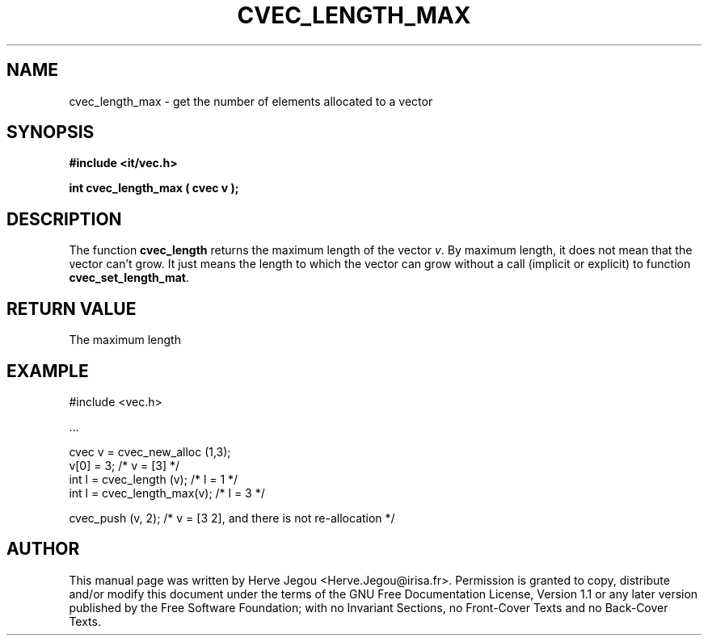 .\" This manpage has been automatically generated by docbook2man 
.\" from a DocBook document.  This tool can be found at:
.\" <http://shell.ipoline.com/~elmert/comp/docbook2X/> 
.\" Please send any bug reports, improvements, comments, patches, 
.\" etc. to Steve Cheng <steve@ggi-project.org>.
.TH "CVEC_LENGTH_MAX" "3" "01 August 2006" "" ""

.SH NAME
cvec_length_max \- get the number of elements allocated to a vector
.SH SYNOPSIS
.sp
\fB#include <it/vec.h>
.sp
int cvec_length_max ( cvec v
);
\fR
.SH "DESCRIPTION"
.PP
The function \fBcvec_length\fR returns the maximum length of the vector \fIv\fR\&. By maximum length, it does not mean that the vector can't grow. It just means the length to which the vector can grow without a call (implicit or explicit) to function \fBcvec_set_length_mat\fR\&.  
.SH "RETURN VALUE"
.PP
The maximum length
.SH "EXAMPLE"

.nf

#include <vec.h>

\&...

cvec v  = cvec_new_alloc (1,3);
v[0]   = 3;                      /* v = [3]   */
int l  = cvec_length (v);        /* l = 1     */
int l  = cvec_length_max(v);     /* l = 3     */

cvec_push (v, 2);                /* v = [3 2], and there is not re-allocation */
.fi
.SH "AUTHOR"
.PP
This manual page was written by Herve Jegou <Herve.Jegou@irisa.fr>\&.
Permission is granted to copy, distribute and/or modify this
document under the terms of the GNU Free
Documentation License, Version 1.1 or any later version
published by the Free Software Foundation; with no Invariant
Sections, no Front-Cover Texts and no Back-Cover Texts.
